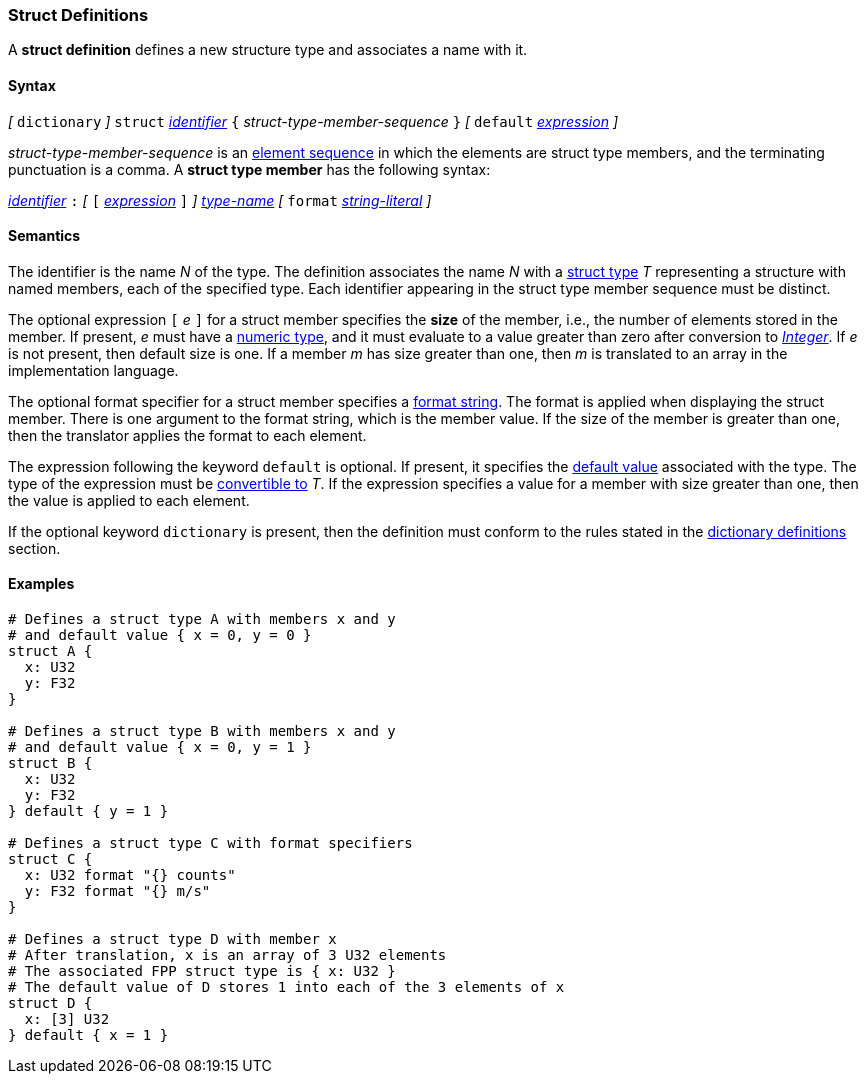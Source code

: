 === Struct Definitions

A *struct definition* defines a new structure type and associates a name
with it.

==== Syntax

_[_
`dictionary`
_]_
`struct` <<Lexical-Elements_Identifiers,_identifier_>>
`{` _struct-type-member-sequence_ `}`
_[_ `default` <<Expressions,_expression_>> _]_

_struct-type-member-sequence_ is an <<Element-Sequences,element sequence>>
in which the elements are struct type members, and the terminating
punctuation is a comma.
A *struct type member* has the following syntax:

<<Lexical-Elements_Identifiers,_identifier_>> `:`
_[_
`[` <<Expressions,_expression_>> `]`
_]_
<<Type-Names,_type-name_>>
_[_
`format` <<Expressions_String-Literals,_string-literal_>>
_]_

==== Semantics

The identifier is the name _N_ of the type.
The definition associates the name _N_ with a
<<Types_Struct-Types,struct type>> _T_ representing a structure with named members, each
of the specified type.  Each
identifier appearing in the struct type member sequence must be distinct.

The optional expression `[` _e_ `]` for a struct member specifies the
*size* of the member, i.e., the number of elements stored in the member.
If present, _e_ must have a
<<Types_Internal-Types_Numeric-Types,numeric type>>, and it must
evaluate to a value greater than zero after conversion to
<<Types_Internal-Types_Integer,_Integer_>>.
If _e_ is not present, then default size is one.
If a member _m_ has size greater than one, then _m_
is translated to an array in the implementation language.

The optional format specifier for a struct member specifies a
<<Format-Strings,format string>>.
The format is applied when displaying the struct member.
There is one argument to the format string, which is the member value.
If the size of the member is greater than one, then the
translator applies the format to each element.

The expression following the keyword `default` is optional.
If present, it specifies the <<Types_Default-Values,default value>>
associated with the type.
The type of the expression must be
<<Type-Checking_Type-Conversion,convertible to>> _T_.
If the expression specifies a value for a member with size
greater than one, then the value is applied to each element.

If the optional keyword `dictionary` is present, then the
definition must conform to the rules stated in the 
<<Definitions_Dictionary-Definitions,dictionary definitions>> section.

==== Examples

[source,fpp]
----
# Defines a struct type A with members x and y
# and default value { x = 0, y = 0 }
struct A {
  x: U32
  y: F32
}

# Defines a struct type B with members x and y
# and default value { x = 0, y = 1 }
struct B {
  x: U32
  y: F32
} default { y = 1 }

# Defines a struct type C with format specifiers
struct C {
  x: U32 format "{} counts"
  y: F32 format "{} m/s"
}

# Defines a struct type D with member x
# After translation, x is an array of 3 U32 elements
# The associated FPP struct type is { x: U32 }
# The default value of D stores 1 into each of the 3 elements of x
struct D {
  x: [3] U32
} default { x = 1 }
----
